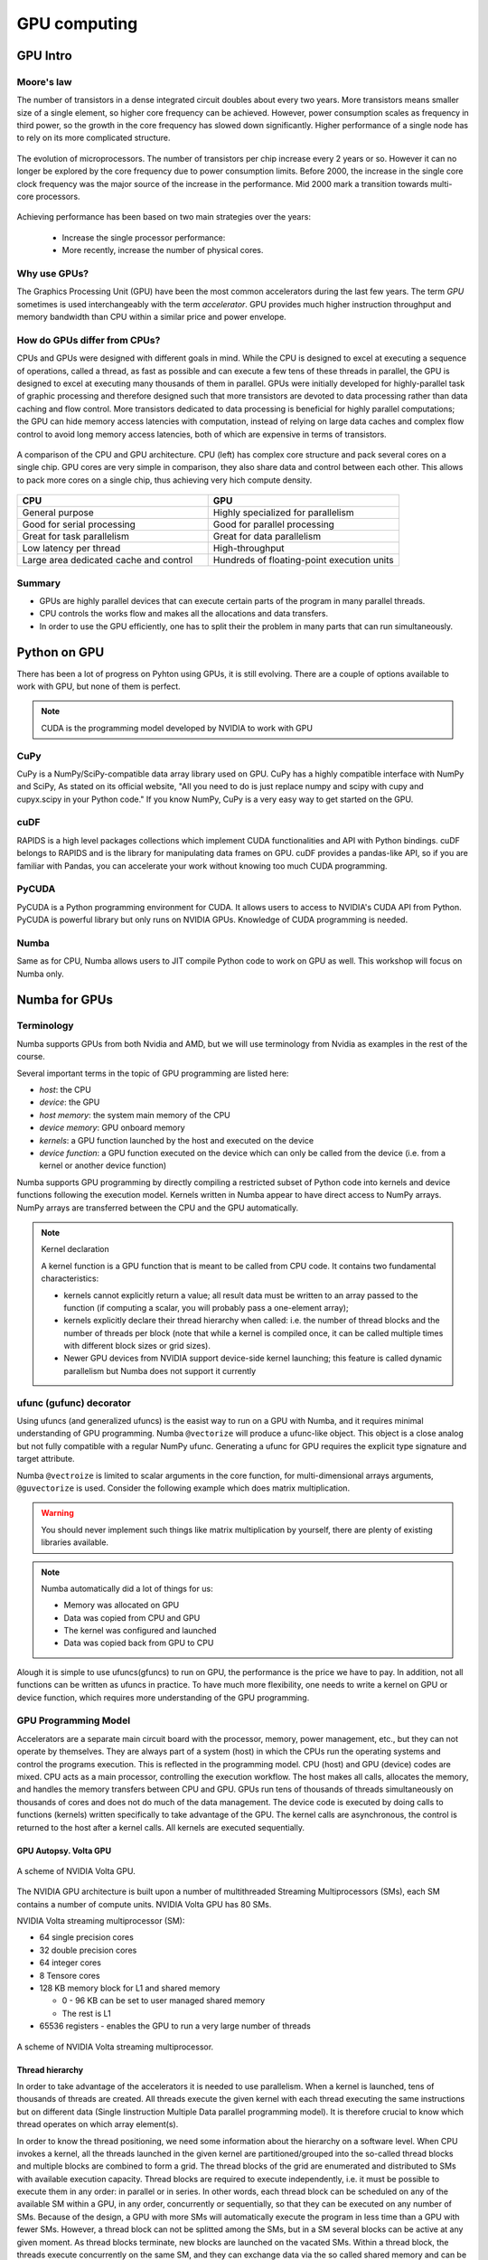 .. _GPU-computing:

GPU computing
=============

.. questions::

   - Why use GPUs?
   - What is different about GPUs?
   - What is the programming model?

.. objectives::

   - Understand GPU architecture
   - Understand GPU programming model 
   - Understand what types of computation is suitable for GPUs
   - Learn the basics of Numba for GPUs

.. instructor-note::

   - 70 min teaching/type-along
   - 40 min exercises


GPU Intro
---------



Moore's law
^^^^^^^^^^^

The number of transistors in a dense integrated circuit doubles about every two years.
More transistors means smaller size of a single element, so higher core frequency can be achieved.
However, power consumption scales as frequency in third power, so the growth in the core frequency 
has slowed down significantly. Higher performance of a single node has to rely on its more complicated structure.


.. figure:: img/microprocessor-trend-data.png
   :align: center

   The evolution of microprocessors.
   The number of transistors per chip increase every 2 years or so.
   However it can no longer be explored by the core frequency due to power consumption limits.
   Before 2000, the increase in the single core clock frequency was the major source of the increase in the performance.
   Mid 2000 mark a transition towards multi-core processors.

Achieving performance has been based on two main strategies over the years:

    - Increase the single processor performance: 

    - More recently, increase the number of physical cores.


Why use GPUs?
^^^^^^^^^^^^^

The Graphics Processing Unit (GPU) have been the most common accelerators 
during the last few years. The term *GPU* sometimes is used interchangeably 
with the term *accelerator*. GPU provides much higher instruction throughput 
and memory bandwidth than CPU within a similar price and power envelope.



How do GPUs differ from CPUs?
^^^^^^^^^^^^^^^^^^^^^^^^^^^^^

CPUs and GPUs were designed with different goals in mind. While the CPU 
is designed to excel at executing a sequence of operations, called a thread, 
as fast as possible and can execute a few tens of these threads in parallel, 
the GPU is designed to excel at executing many thousands of them in parallel. 
GPUs were initially developed for highly-parallel task of graphic processing 
and therefore designed such that more transistors are devoted to data processing 
rather than data caching and flow control. More transistors dedicated to 
data processing is beneficial for highly parallel computations; the GPU can 
hide memory access latencies with computation, instead of relying on large data caches 
and complex flow control to avoid long memory access latencies, 
both of which are expensive in terms of transistors.



.. figure:: img/gpu_vs_cpu.png
   :align: center

   A comparison of the CPU and GPU architecture.
   CPU (left) has complex core structure and pack several cores on a single chip.
   GPU cores are very simple in comparison, they also share data and control between each other.
   This allows to pack more cores on a single chip, thus achieving very hich compute density.

.. list-table::  
   :widths: 100 100
   :header-rows: 1

   * - CPU
     - GPU
   * - General purpose
     - Highly specialized for parallelism
   * - Good for serial processing
     - Good for parallel processing
   * - Great for task parallelism
     - Great for data parallelism
   * - Low latency per thread
     - High-throughput
   * - Large area dedicated cache and control
     - Hundreds of floating-point execution units


Summary
^^^^^^^

- GPUs are highly parallel devices that can execute certain parts of the program in many parallel threads.
- CPU controls the works flow and makes all the allocations and data transfers.
- In order to use the GPU efficiently, one has to split their the problem  in many parts that can run simultaneously.


Python on GPU
-------------

There has been a lot of progress on Pyhton using GPUs, it is still evolving.
There are a couple of options available to work with GPU, but none of them is perfect.


.. note::

   CUDA is the programming model developed by NVIDIA to work with GPU


CuPy
^^^^

CuPy is a NumPy/SciPy-compatible data array library used on GPU. 
CuPy has a highly compatible interface with NumPy and SciPy, As stated on its official website, 
"All you need to do is just replace numpy and scipy with cupy and cupyx.scipy in your Python code." 
If you know NumPy, CuPy is a very easy way to get started on the GPU.


cuDF
^^^^

RAPIDS is a high level packages collections which implement CUDA functionalities and API with Python bindings.
cuDF belongs to RAPIDS and is the library for manipulating data frames on GPU.
cuDF provides a pandas-like API, so if you are familiar with Pandas, you can accelerate your work 
without knowing too much CUDA programming.


PyCUDA
^^^^^^

PyCUDA is a Python programming environment for CUDA. It allows users to access to NVIDIA's CUDA API from Python. 
PyCUDA is powerful library but only runs on NVIDIA GPUs. Knowledge of CUDA programming is needed.


Numba
^^^^^

Same as for CPU, Numba allows users to JIT compile Python code to work on GPU as well.
This workshop will focus on Numba only.


Numba for GPUs
--------------

Terminology
^^^^^^^^^^^

Numba supports GPUs from both Nvidia and AMD, but we will use terminology from Nvidia 
as examples in the rest of the course. 

Several important terms in the topic of GPU programming are listed here:

- *host*: the CPU
- *device*: the GPU
- *host memory*: the system main memory of the CPU
- *device memory*: GPU onboard memory
- *kernels*: a GPU function launched by the host and executed on the device
- *device function*: a GPU function executed on the device which can only be
  called from the device (i.e. from a kernel or another device function)


Numba supports GPU programming by directly compiling a restricted subset of Python code 
into kernels and device functions following the execution model. 
Kernels written in Numba appear to have direct access to NumPy arrays. 
NumPy arrays are transferred between the CPU and the GPU automatically.

.. note:: Kernel declaration

   A kernel function is a GPU function that is meant to be called from CPU code. 
   It contains two fundamental characteristics:

   - kernels cannot explicitly return a value; all result data must be 
     written to an array passed to the function (if computing a scalar, 
     you will probably pass a one-element array);

   - kernels explicitly declare their thread hierarchy when called: 
     i.e. the number of thread blocks and the number of threads per block 
     (note that while a kernel is compiled once, it can be called 
     multiple times with different block sizes or grid sizes).

   - Newer GPU devices from NVIDIA support device-side kernel launching; 
     this feature is called dynamic parallelism but Numba does not support it currently




ufunc (gufunc) decorator
^^^^^^^^^^^^^^^^^^^^^^^^

Using ufuncs (and generalized ufuncs) is the easist way to run on a GPU with Numba, 
and it requires minimal understanding of GPU programming. Numba ``@vectorize`` 
will produce a ufunc-like object. This object is a close analog but not fully compatible 
with a regular NumPy ufunc. Generating a ufunc for GPU requires the explicit 
type signature and  target attribute.

.. demo:: Demo: Numba ufunc 
   
   Let's revisit our example during the episode of optimization.

   .. tabs::

      .. tab:: python

         .. literalinclude:: example/math_cpu.py
            :language: python

      .. tab:: Numba ufunc cpu

         .. literalinclude:: example/math_numba_cpu.py
            :language: python

      .. tab:: Numba ufunc gpu

         .. literalinclude:: example/math_numba_gpu.py
            :language: python


   Let's benchmark

   .. tabs::

      .. tab:: python

	 .. code-block:: ipython

            import numpy as np
	    x = np.random.rand(10000000)
	    res = np.random.rand(10000000)
	    %%timeit -r 1
            for i in range(10000000):
                res[i]=f(x[i], x[i])
            # 6.75 s ± 0 ns per loop (mean ± std. dev. of 1 run, 1 loop each)

      .. tab:: Numba cpu

	 .. code-block:: ipython

            import numpy as np
	    x = np.random.rand(10000000)
	    res = np.random.rand(10000000)
	    %timeit res=f_numba_cpu(x, x)
            # 734 ms ± 435 µs per loop (mean ± std. dev. of 7 runs, 1 loop each)

      .. tab:: Numba gpu

	 .. code-block:: ipython

            import numpy as np
            import numba
            x = np.random.rand(10000000)
	    res = np.random.rand(10000000)
	    %timeit res=f_numba_gpu(x, x)
            # 78.4 ms ± 6.71 ms per loop (mean ± std. dev. of 7 runs, 1 loop each)


Numba ``@vectroize`` is limited to scalar arguments in the core function, for multi-dimensional arrays arguments, 
``@guvectorize`` is used. Consider the following example which does matrix multiplication. 


.. warning::

   You should never implement such things like matrix multiplication by yourself, 
   there are plenty of existing libraries available. 


.. demo:: Demo:  Numba gufunc  

   .. tabs::

      .. tab:: python

         .. literalinclude:: example/matmul_cpu.py
            :language: python

      .. tab:: numba gufunc cpu

         .. literalinclude:: example/matmul_numba_cpu.py
            :language: python

      .. tab:: numba gufunc gpu

         .. literalinclude:: example/matmul_numba_gpu.py
            :language: python


   benchmark

   .. tabs::

      .. tab:: Numba gufunc cpu

	 .. code-block:: ipython

                import numpy as np
                import numba
		N = 50
		A = np.random.rand(N,N)
		B = np.random.rand(N,N)
		C = np.random.rand(N,N)
		%timeit matmul_numba_cpu(A,B,C)
		

      .. tab:: Numba gufunc gpu

	 .. code-block:: ipython

                import numpy as np
                import numba
		N = 50
		A = np.random.rand(N,N)
		B = np.random.rand(N,N)
		C = np.random.rand(N,N)
		%timeit matmul_numba_gpu(A,B,C)



.. note:: 

   Numba automatically did a lot of things for us:

   - Memory was allocated on GPU
   - Data was copied from CPU and GPU
   - The kernel was configured and launched
   - Data was copied back from GPU to CPU


Alough it is simple to use ufuncs(gfuncs) to run on GPU, the performance is the price we have to pay. 
In addition, not all functions can be written as ufuncs in practice. To have much more flexibility, 
one needs to write a kernel on GPU or device function, which requires more understanding of the GPU programming. 

GPU Programming Model
^^^^^^^^^^^^^^^^^^^^^

Accelerators are a separate main circuit board with the processor, memory, power management, etc., 
but they can not operate by themselves. They are always part of a system (host) in which 
the CPUs run the operating systems and control the programs execution. This is reflected 
in the programming model. CPU (host) and GPU (device) codes are mixed. CPU acts as a main processor, 
controlling the execution workflow.  The host makes all calls, allocates the memory,  
and  handles the memory transfers between CPU and GPU. GPUs run tens of thousands of threads 
simultaneously on thousands of cores and does not do much of the data management. 
The device code is executed by doing calls to functions (kernels) written specifically 
to take advantage of the GPU. The kernel calls are asynchronous, the control is returned 
to the host after a kernel calls. All kernels are executed sequentially. 

GPU Autopsy. Volta GPU
~~~~~~~~~~~~~~~~~~~~~~

.. figure:: img/volta-architecture.png
    :align: center

    A scheme of NVIDIA Volta GPU.

The NVIDIA GPU  architecture is built upon a number of multithreaded Streaming Multiprocessors (SMs), 
each SM contains a number of compute units. NVIDIA Volta GPU has 80 SMs.

NVIDIA Volta streaming multiprocessor (SM):

- 64 single precision cores

- 32 double precision cores

- 64 integer cores

- 8 Tensore cores

- 128 KB memory block for L1 and shared memory

  - 0 - 96 KB can be set to user managed shared memory

  - The rest is L1

- 65536 registers - enables the GPU to run a very large number of threads

.. figure:: img/volta-sm-architecture.png
    :align: center

    A scheme of NVIDIA Volta streaming multiprocessor.


Thread hierarchy
~~~~~~~~~~~~~~~~

In order to take advantage of the accelerators it is needed to use parallelism.  
When a kernel is launched,  tens of thousands of threads are created. 
All threads execute the given kernel with each thread executing the same 
instructions but on different data (Single Iinstruction Multiple Data 
parallel programming model). It is therefore crucial  to know which thread 
operates on which array element(s).

In order to know the thread positioning, we need some information about the hierarchy on a software level. 
When CPU invokes a kernel, all the threads launched in the given kernel are partitioned/grouped 
into the so-called thread blocks and multiple blocks are combined to form a grid. 
The thread blocks of the grid are enumerated and distributed to SMs 
with available execution capacity. Thread blocks are required to execute independently, 
i.e. it must be possible to execute them in any order: in parallel or in series. In other words, 
each thread block can be scheduled on any of the available SM within a GPU, in any order, 
concurrently or sequentially, so that they can be executed on any number of SMs. Because of the design, 
a GPU with more SMs will automatically execute the program in less time than a GPU with fewer SMs. 
However, a thread block can not be splitted among the SMs, but in a SM several blocks can be active 
at any given moment. As thread blocks terminate, new blocks are launched on the vacated SMs. 
Within a thread block, the threads execute concurrently on the same SM, and they can exchange data via 
the so called shared memory and can be explicitly synchronized. The blocks can not interact with other blocks.

.. figure:: img/thread-hierarchy.png
   :align: center


Threads can be identified using a one-dimensional, two-dimensional, or three-dimensional 
thread index through the buit-in :attr:`numba.cuda.threadIdx` variable,  
and this provides a natural way to invoke computation across the elements 
in a domain such as a vector, matrix, or volume.  Each block within the grid 
can be identified by a one-dimensional, two-dimensional, or three-dimensional 
unique index accessible within the kernel through the built-in :attr:`numba.cuda.blockIdx` variable. 
The dimension of the thread block is accessible within the kernel through the built-in 
:attr:`numba.cuda.blockDim` variable.  The global index of a thread should be 
computed from its in-block index, the index of execution block and the block size. 
For 1D, it is numba.cuda.threadIdx.x + numba.cuda.blockIdx.x * numba.cuda.blockDim.x. 

.. note:: 

   Compared to an one-dimensional declarations of equivalent sizes, 
   using multi-dimensional blocks does not change anything to the efficiency 
   or behaviour of generated code, but can help you write your code in a more natural way.

   :attr:`numba.cuda.threadIdx`, :attr:`numba.cuda.blockIdx` and :attr:`numba.cuda.blockDim`
   are special objects provided by the CUDA backend for the sole purpose of knowing the geometry 
   of the thread hierarchy and the position of the current thread within that geometry.
   These objects can be 1D, 2D or 3D, depending on how the kernel was invoked. To access 
   the value at each dimension, use the ``x``, ``y`` and ``z`` attributes of these objects, respectively.

   Numba provides simple solution to calculate thread position by calling :attr:`numba.cuda.grid(ndim)` 
   where *ndim* is the number of dimensions declared when invoking the kernel.


.. figure:: img/MappingBlocksToSMs.png
   :align: center

   A simple example of the division of threads (green squares) in blocks (cyan rectangles). 
   The equally-sized blocks contain four threads each. The thread index starts from zero in each block. 
   Hence the "global" thread index should be computed from the thread index, block index and block size. 
   This is explained for the thread #3 in block #2 (blue numbers). The thread blocks are mapped to SMs 
   for execution, with all threads within a block executing on the same device. The number of threads 
   within one block does not have to be equal to the number of execution units within multiprocessor. 
   In fact, GPUs can switch between software threads very efficiently, putting threads that 
   currently wait for the data on hold and releasing the resources for threads that are ready for computations. 
   For efficient GPU utilization, the number of threads per block has to be couple of factors higher than 
   the number of computing units on the multiprocessor. Same is true for the number of thread blocks, 
   which can and should be higher than the number of available multiprocessor in order to 
   use the GPU computational resources efficiently.



It is important to notice that the total number of threads in a grid is a multiple of the block size. 
This is not necessary the case for the problem that we are solving: the length of the vectors 
can be non-divisible by selected block size. So we either need to make sure that the threads 
with index large than the size of the vector don't do anything, or add padding to the vectors. 
The former is a simple solution, i.e. by adding a condition after the global thread index is computed.


.. figure:: img/BlocksAndThreads2.png
   :align: center

   The total number of threads that are needed for the execution (N) can often not be 
   a multiple of the block size and some of the threads will be idling or producing unused data (red blocks).


.. note::
  
   Unless you are really sure that the block size and grid size are a divisor of your array size, 
   you **must** check boundaries.


To obtain the best choice of the thread grid is not a simple task, since it depends on 
the specific implemented algorithm and GPU computing capability. The total number of threads 
is equal to the number of threads per block times the number of blocks per grid. 
The number of thread blocks per grid is usually dictated by the size of the data being processed, 
and it should be large enough to fully utilize the GPU.

  - start with 20-100 blocks, the number of blocks is usually chosen to be 2x-4x the number of SMs

  - the CUDA kernel launch overhead does depend on the number of blocks, so we find it best not to launch with very large number of blocks
 
The size of the number of threads per block should be a multiple of 32, 
values like 128, 256 or 512 are frequently used
  
  - it should be lower than 1024 since it determines how many threads share a limited size of the shared memory 

  - it must be large than the number of available (single precision, double precision or integer operation) cores in a SM to fully occupy the SM



Data and Memory management
^^^^^^^^^^^^^^^^^^^^^^^^^^

With many cores trying to access the memory simultaneously and with little cache available, 
the accelerator can run out of memory very quickly. This makes the data and memory management an essential task on the GPU.

Data transfer
~~~~~~~~~~~~~

Although Numba could transfer data automatically from/to the device, these data transfers are slow, 
sometimes even more than the actual on-device computation. 
Therefore explicitly transfering the data is necessary and should be minimised in real applications.

Using numba.cuda functions, one can transfer data from/to device. To transfer data from cpu to gpu, 
one could use ``to_device()`` method: 

.. code-block:: python

	d_x = numba.cuda.to_device(x)
	d_y = numba.cuda.to_device(y)

the resulting d_x is a ``DeviceNDArray``. 
To transfer data on the device back to the host, one can use the ``copy_to_host()`` method:

.. code-block:: python

	d_x.copy_to_host(h_x)
	h_y = d_y.copy_to_host()


Memory hierarchy
~~~~~~~~~~~~~~~~

.. figure:: img/memory-hierarchy.png
   :align: center

As shown in the figure,  CUDA threads may access data from different memory spaces 
during kernel execution: 

  - local memory: Each thread has private local memory.
  - shared memory: Each thread block has shared memory visible to all threads of the thread block and with the same lifetime as the block.
  - global memory: All threads have access to the same global memory. 
  
Both local and global memory resides in device memory, so memory accesses have high latency and low bandwidth, i.e. slow access time.
On the other hand, shared memory has much higher bandwidth and much lower latency than local or global memory.
However, only a limited amount of shared memory can be allocated on the device for better performance. One can think it as a manually-managed data cache.


CUDA JIT decorator 
^^^^^^^^^^^^^^^^^^

CUDA Kernel and device functions are created with the ``numba.cuda.jit`` decorator on Nvidia GPUs.
We will use Numba function ``numba.cuda.grid(ndim)`` to calculate the global thread positions.



.. demo:: Demo: CUDA kernel

   .. tabs::


      .. tab:: ufunc gpu

         .. literalinclude:: example/math_numba_gpu.py
            :language: python

      .. tab:: CUDA kernel

         .. literalinclude:: example/math_kernel.py
            :language: python


   benchmark

   .. tabs::

      .. tab:: CUDA kernel

	.. code-block:: ipython

                import numpy as np
                import math
                import numba
		a = np.random.rand(10000000)
		b = np.random.rand(10000000)
		c = np.random.rand(10000000)
	        threadsperblock = 32
		blockspergrid = 256
		%timeit math_kernel[threadsperblock, blockspergrid](a, b, c)
                # 103 ms ± 616 µs per loop (mean ± std. dev. of 7 runs, 10 loops each)

      .. tab:: CUDA kernel without data transfer

	.. code-block:: ipython

                import numpy as np
                import math
                import numba
		a = np.random.rand(10000000)
		b = np.random.rand(10000000)
		c = np.random.rand(10000000)
                d_a = numba.cuda.to_device(a)
                d_b = numba.cuda.to_device(b)
                d_c = numba.cuda.to_device(c)
	        threadsperblock = 32
		blockspergrid = 256
		%timeit math_kernel[threadsperblock, blockspergrid](d_a, d_b, d_c)
                # 62.3 µs ± 81.2 ns per loop (mean ± std. dev. of 7 runs, 10,000 loops each)


.. demo:: Demo: CUDA kernel matrix multiplication

   .. tabs::

      .. tab:: gufunc gpu

         .. literalinclude:: example/matmul_numba_gpu.py
            :language: python

      .. tab:: CUDA kernel

         .. literalinclude:: example/matmul_kernel.py
            :language: python


   Benchmark:

   .. tabs::

      .. tab:: NumPy

      	.. code-block:: ipython
         
            import numpy as np
      		N = 50
      		A = np.random.rand(N,N)
      		B = np.random.rand(N,N)
      		C = np.random.rand(N,N)
      		%timeit C=np.matmul(A,B)
            # 4.65 µs ± 45.9 ns per loop (mean ± std. dev. of 7 runs, 100,000 loops each)


      .. tab:: gufunc gpu

         .. literalinclude:: example/matmul_gu_benchmark.py
            :language: ipython

      .. tab:: CUDA kernel

         .. literalinclude:: example/matmul_kernel_benchmark.py
            :language: ipython

      .. tab:: CUDA kernel without data transfer

         .. literalinclude:: example/matmul_kernel_benchmark2.py
            :language: ipython





.. note:: 
   
   ``numba.cuda.synchronize()`` is used after the kernel launch to make sure the profiling is correct.

   There are times when the gufunc kernel uses too many of a GPU's resources, which can cause the kernel launch to fail. 
   The user can explicitly control the maximum size of the thread block by setting the ``max_blocksize`` attribute on the compiled gufunc object.
   e.g. matmul_numba_gpu.max_blocksize = 32




Optimization
------------

GPU can be easily misused and which leads to a low performance. One should condiser the following points when programming with GPU:

  - Maximize GPU utilization 
	- input data size to keep GPU busy
        - high arithmetic intensity
  - Maximize memory throughput
	- minimizing data transfers between the host and the device
	- minimizing redundant data accesses to global memory by using shared memory and cache
  - Maximize instruction throughput
	- Asynchronous execution
	- data types: 64bit data types (integer and floating point) have a significant cost when running on GPU compared to 32bit.


Asynchronous execution
^^^^^^^^^^^^^^^^^^^^^^

Although the evaluation of computation heavy kernels is noticeable quicker on a GPU, 
we still have some room for improvement. A typical GPU program that does not explore 
the task-based parallelism executed sequentially is shown on the figure below: 

.. figure:: img/ENCCS-OpenACC-CUDA_TaskParallelism_SchemeGPUSequential.png
   :align: center
   :scale: 30 %
   
   All the data transfers and two functions are executed sequentially.

As a result, the execution timeline looks similar to this:

.. figure:: img/ENCCS-OpenACC-CUDA_TaskParallelism2_TimelineGPUSync.png
   :align: center
   :scale: 30 %

On a GPU, the host to device copy, kernel evaluation and device to host copy require different resources. 
Hence, while the data is being copied, GPU can execute the computational kernel without interfering 
with the data copying. To explore the task-based parallelism, we would like to execute the program as below:

.. figure:: img/ENCCS-OpenACC-CUDA_TaskParallelism_SchemeGPUParallel.png
   :align: center
   :scale: 30 %


and the resulting execution timeline looks similar to this:

.. figure:: img/ENCCS-OpenACC-CUDA_TaskParallelism2_TimelineGPUAsync.png
   :align: center
   :scale: 30 %

   The execution timeline of the asynchronous GPU program. The different tasks will overlap to each other 
   to a certain extent that they do not interfere with each other.
   Note that there are still dependencies between tasks: we can not run the ``func1(..)`` 
   before the ``data1`` is on the GPU and we can not copy the ``result1`` to the CPU 
   before the kernel is finished. In order to express such sequential dependencies,
   asynchronous executions are used. Tasks that are independent can run simultaneously.


.. figure:: img/ENCCS-OpenACC-CUDA_TaskParallelism2_SchemeGPUDependency.png
    :align: center
    :scale: 35 %

    Adding extra dependency between two tasks.

Let us look at one step further by adding extra dependency between two tasks. Assume that the ``func2(..)`` 
now needs the result of the ``func1(..)`` to be evaluated. This is easy to do in the program.

.. figure:: img/ENCCS-OpenACC-CUDA_TaskParallelism2_TimelineAsyncDependency.png
   :align: center
   :scale: 35 %

   Adding extra dependency between two tasks.


Exercises
---------

.. exercise:: Perform matrix multiplication with shared memory

   We will start from one implementation of the square matrix multiplication using shared memory.
   This implementation is taken from Numba official document, however there is arguably at least one error in it.
   Try to find where the error is and fix it:
   
      .. literalinclude:: exercise/matmul_sm.py
   
      .. solution:: Hint
   
        - data range check: we require neither x nor y is out of range. The **and** should have been an **or**.
        - ``numba.cuda.syncthreads()`` in conditional code: __syncthreads() is allowed in conditional code but only if 
          the conditional evaluates identically across the entire thread block, otherwise the code execution is 
          likely to hang or produce unintended side effects. 
   
      .. solution:: 
   
         .. literalinclude:: exercise/matmul_sm_solution.py


.. exercise:: Discrete Laplace Operator

   In this exercise, we will work with the discrete Laplace operator.
   It has a wide applications including numerical analysis, physics problems, image processing and machine learning as well.
   Here we consider a simple two-dimensional implementation with finite-difference formula i.e. the five-point stencil, which reads:
   
   .. math::
      u_{out}(i,j) = 0.25*[ u(i-1,j) + u(i+1,j) + u(i,j-1) + u(i,j+1) ]
                  
   
   where :math:`u(i,j)` refers to the input at location with
   integer index :math:`i` and :math:`j` within the domain.
   
   
   You will start with a naive implementation in Python and you should 
   optimize it to run on both CPU and GPU using what we learned so far.
      
   .. tabs::

      .. tab:: The Laplace code

         .. literalinclude:: exercise/lap2d.py
            :language: python


      .. tab:: Benchmark

         .. literalinclude:: exercise/lap2d_benchmark.py
            :language: ipython

   
   .. solution::  
   
      Optimization on CPU 
   
      .. tabs::
   
         .. tab:: numpy
   
            .. literalinclude:: exercise/lap2d_numpy.py
               :language: python
   
         .. tab:: numba gufunc
   
            .. literalinclude:: exercise/lap2d_numba_gu_cpu.py
               :language: python
   
         .. tab:: numba JIT
   
            .. literalinclude:: exercise/lap2d_numba_jit_cpu.py
               :language: python
   
   
      Optimization on GPU 
   
      .. tabs:: 
      
         .. tab:: numba gufunc
   
            .. literalinclude:: exercise/lap2d_numba_gu_gpu.py
               :language: python
   
         .. tab:: numba CUDA kernel
   
            .. literalinclude:: exercise/lap2d_cuda.py
               :language: python


.. keypoints::

   - Numba gufuncs are easy to use on GPU
   - Always consider input data size, compute complexity, 
     host/device data copy and data type when programing with GPU
